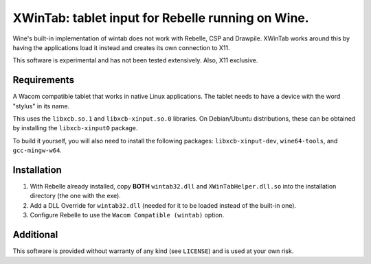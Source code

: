 XWinTab: tablet input for Rebelle running on Wine.
==================================================

Wine's built-in implementation of wintab does not work with Rebelle, CSP and Drawpile. XWinTab works around this by having the applications load it instead and creates its own connection to X11.

This software is experimental and has not been tested extensively. Also, X11 exclusive.

Requirements
------------
A Wacom compatible tablet that works in native Linux applications. The tablet needs to have a device with the word "stylus" in its name.

This uses the ``libxcb.so.1`` and ``libxcb-xinput.so.0`` libraries. On Debian/Ubuntu distributions, these can be obtained by installing the ``libxcb-xinput0`` package.

To build it yourself, you will also need to install the following packages: ``libxcb-xinput-dev``, ``wine64-tools``, and ``gcc-mingw-w64``.

Installation
------------
1. With Rebelle already installed, copy **BOTH** ``wintab32.dll`` and ``XWinTabHelper.dll.so`` into the installation directory (the one with the exe).
2. Add a DLL Override for ``wintab32.dll`` (needed for it to be loaded instead of the built-in one).
3. Configure Rebelle to use the ``Wacom Compatible (wintab)`` option.

Additional
----------
This software is provided without warranty of any kind (see ``LICENSE``) and is used at your own risk.
